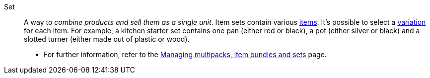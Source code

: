 [#set]
Set:: A way to _combine products and sell them as a single unit_. Item sets contain various <<#item, items>>. It’s possible to select a <<#variation, variation>> for each item. For example, a kitchen starter set contains one pan (either red or black), a pot (either silver or black) and a slotted turner (either made out of plastic or wood). +
* For further information, refer to the <<item/use-cases/combining-products#, Managing multipacks, item bundles and sets>> page.